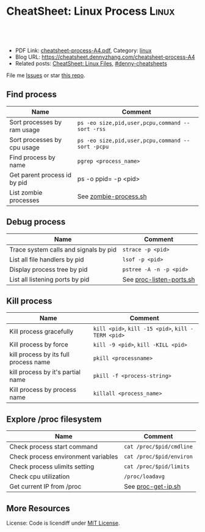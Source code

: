 * CheatSheet: Linux Process                                           :Linux:
:PROPERTIES:
:type:     linux
:export_file_name: cheatsheet-process-A4.pdf
:END:

#+BEGIN_HTML
<a href="https://github.com/dennyzhang/cheatsheet.dennyzhang.com/tree/master/cheatsheet-process-A4"><img align="right" width="200" height="183" src="https://www.dennyzhang.com/wp-content/uploads/denny/watermark/github.png" /></a>
<div id="the whole thing" style="overflow: hidden;">
<div style="float: left; padding: 5px"> <a href="https://www.linkedin.com/in/dennyzhang001"><img src="https://www.dennyzhang.com/wp-content/uploads/sns/linkedin.png" alt="linkedin" /></a></div>
<div style="float: left; padding: 5px"><a href="https://github.com/dennyzhang"><img src="https://www.dennyzhang.com/wp-content/uploads/sns/github.png" alt="github" /></a></div>
<div style="float: left; padding: 5px"><a href="https://www.dennyzhang.com/slack" target="_blank" rel="nofollow"><img src="https://slack.dennyzhang.com/badge.svg" alt="slack"/></a></div>
</div>

<br/><br/>
<a href="http://makeapullrequest.com" target="_blank" rel="nofollow"><img src="https://img.shields.io/badge/PRs-welcome-brightgreen.svg" alt="PRs Welcome"/></a>
#+END_HTML

- PDF Link: [[https://github.com/dennyzhang/cheatsheet.dennyzhang.com/blob/master/cheatsheet-process-A4/cheatsheet-process-A4.pdf][cheatsheet-process-A4.pdf]], Category: [[https://cheatsheet.dennyzhang.com/category/linux/][linux]]
- Blog URL: https://cheatsheet.dennyzhang.com/cheatsheet-process-A4
- Related posts: [[https://cheatsheet.dennyzhang.com/cheatsheet-file-A4][CheatSheet: Linux Files]], [[https://github.com/topics/denny-cheatsheets][#denny-cheatsheets]]

File me [[https://github.com/dennyzhang/cheatsheet-diff-A4/issues][Issues]] or star [[https://github.com/DennyZhang/cheatsheet-diff-A4][this repo]].
** Find process
| Name                         | Comment                                          |
|------------------------------+--------------------------------------------------|
| Sort processes by ram usage  | =ps -eo size,pid,user,pcpu,command --sort -rss=  |
| Sort processes by cpu usage  | =ps -eo size,pid,user,pcpu,command --sort -pcpu= |
| Find process by name         | =pgrep <process_name>=                           |
| Get parent process id by pid | ps -o ppid= -p <pid>                             |
| List zombie processes        | See [[https://github.com/dennyzhang/cheatsheet.dennyzhang.com/blob/master/cheatsheet-process-A4/zombie-process.sh][zombie-process.sh]]                            |
** Debug process
| Name                                  | Comment                  |
|---------------------------------------+--------------------------|
| Trace system calls and signals by pid | =strace -p <pid>=        |
| List all file handlers by pid         | =lsof -p <pid>=          |
| Display process tree by pid           | =pstree -A -n -p <pid>=  |
| List all listening ports by pid       | See [[https://github.com/dennyzhang/cheatsheet.dennyzhang.com/blob/master/cheatsheet-process-A4/proc-listen-ports.sh][proc-listen-ports.sh]] |
** Kill process
| Name                                  | Comment                                            |
|---------------------------------------+----------------------------------------------------|
| Kill process gracefully               | =kill <pid>=, =kill -15 <pid>=, =kill -TERM <pid>= |
| Kill process by force                 | =kill -9 <pid>=, =kill -KILL <pid>=                |
| kill process by its full process name | =pkill <processname>=                              |
| kill process by it's partial name     | =pkill -f <process-string>=                        |
| Kill process by process name          | =killall <process_name>=                           |
** Explore /proc filesystem
| Name                                | Comment                  |
|-------------------------------------+--------------------------|
| Check process start command         | =cat /proc/$pid/cmdline= |
| Check process environment variables | =cat /proc/$pid/environ= |
| Check process ulimits setting       | =cat /proc/$pid/limits=  |
| Check cpu utilization               | =/proc/loadavg=          |
| Get current IP from /proc           | See [[https://github.com/dennyzhang/cheatsheet.dennyzhang.com/blob/master/cheatsheet-process-A4/proc-get-ip.sh][proc-get-ip.sh]]       |
** More Resources
License: Code is licendiff under [[https://www.dennyzhang.com/wp-content/mit_license.txt][MIT License]].

#+BEGIN_HTML
<a href="https://www.dennyzhang.com"><img align="right" width="201" height="268" src="https://raw.githubusercontent.com/USDevOps/mywechat-slack-group/master/images/denny_201706.png"></a>

<a href="https://www.dennyzhang.com"><img align="right" src="https://raw.githubusercontent.com/USDevOps/mywechat-slack-group/master/images/dns_small.png"></a>
#+END_HTML
* org-mode configuration                                           :noexport:
#+STARTUP: overview customtime noalign logdone showall
#+DESCRIPTION:
#+KEYWORDS:
#+LATEX_HEADER: \usepackage[margin=0.6in]{geometry}
#+LaTeX_CLASS_OPTIONS: [8pt]
#+LATEX_HEADER: \usepackage[english]{babel}
#+LATEX_HEADER: \usepackage{lastpage}
#+LATEX_HEADER: \usepackage{fancyhdr}
#+LATEX_HEADER: \pagestyle{fancy}
#+LATEX_HEADER: \fancyhf{}
#+LATEX_HEADER: \rhead{Updated: \today}
#+LATEX_HEADER: \rfoot{\thepage\ of \pageref{LastPage}}
#+LATEX_HEADER: \lfoot{\href{https://github.com/dennyzhang/cheatsheet.dennyzhang.com/tree/master/cheatsheet-process-A4}{GitHub: https://github.com/dennyzhang/cheatsheet.dennyzhang.com/tree/master/cheatsheet-process-A4}}
#+LATEX_HEADER: \lhead{\href{https://cheatsheet.dennyzhang.com/cheatsheet-slack-A4}{Blog URL: https://cheatsheet.dennyzhang.com/cheatsheet-process-A4}}
#+AUTHOR: Denny Zhang
#+EMAIL:  denny@dennyzhang.com
#+TAGS: noexport(n)
#+PRIORITIES: A D C
#+OPTIONS:   H:3 num:t toc:nil \n:nil @:t ::t |:t ^:t -:t f:t *:t <:t
#+OPTIONS:   TeX:t LaTeX:nil skip:nil d:nil todo:t pri:nil tags:not-in-toc
#+EXPORT_EXCLUDE_TAGS: exclude noexport
#+SEQ_TODO: TODO HALF ASSIGN | DONE BYPASS DELEGATE CANCELED DEFERRED
#+LINK_UP:
#+LINK_HOME:
* #  --8<-------------------------- separator ------------------------>8-- :noexport:
* TODO Draw an diagram for the overall status                      :noexport:
* TODO grep                                                        :noexport:
# Search a file for a pattern
grep pattern file

# Case insensitive search (with line numbers)
grep -in pattern file

# Recursively grep for string <pattern> in folder:
grep -R pattern folder

# Read search patterns from a file (one per line)
grep -f pattern_file file

# Find lines NOT containing pattern
grep -v pattern file

# You can grep with regular expressions
grep "^00" file  #Match lines starting with 00
grep -E "[0-9]{1,3}\.[0-9]{1,3}\.[0-9]{1,3}\.[0-9]{1,3}" file  #Find IP add

# Find all files which match {pattern} in {directory}
# This will show: "file:line my research"
grep -rnw 'directory' -e "pattern"

# Exclude grep from your grepped output of ps.
# Add [] to the first letter. Ex: sshd -> [s]shd
ps aux | grep '[h]ttpd'

# Colour in red {bash} and keep all other lines
ps aux | grep -E --color 'bash|$'
* TODO ps                                                          :noexport:
# To list every process on the system:
ps aux

# To list a process tree
ps axjf

# To list every process owned by foouser:
ps -aufoouser

# To list every process with a user-defined format:
ps -eo pid,user,command

# Exclude grep from your grepped output of ps.
# Add [] to the first letter. Ex: sshd -> [s]shd
ps aux | grep '[h]ttpd'
* TODO list which process is using a given file                    :noexport:
* linux /proc filesystem                                 :noexport:IMPORTANT:

- The proc  file  system acts as an interface to internal data structures in the kernel.
| Item                                 | Comment                                                                                   |
|--------------------------------------+-------------------------------------------------------------------------------------------|
| man proc                             | manual for /proc pseudo-file system                                                       |
| sudo cat /proc/$PID/net/nf_conntrack | TCP/UDP packages                                                                          |
| /proc                                | /home/denny/backup/tech/large_sourcecode/linux-3.4-rc7/Documentation/filesystems/proc.txt |
| /proc/sys/kernel                     | /home/denny/backup/tech/large_sourcecode/linux-3.4-rc7/Documentation/sysctl/kernel.txt    |
| /proc/timer_list                     |                                                                                           |
| /proc/uptime                         |                                                                                           |
| /proc/locks                          |                                                                                           |
| /proc/modules                        | lsmod                                                                                     |
| /proc/partitions                     | fdisk -l                                                                                  |
** [question] /proc/net/unix是做什么的
   http://stackoverflow.com/questions/820782/how-do-i-find-out-what-programs-on-the-other-end-of-a-local-socket\\
   http://unix.stackexchange.com/questions/16300/whos-got-the-other-end-of-this-unix-socketpair\\
   A key point here is the fact that the two connected sockets will each have a different inode number.
** [question] 为什么/proc/$PID/attr/下的文件打不开
** [question] Do we need /proc/$PID/net/icmp for each process?
** [question] Do we need /proc/$PID/net/protocols for each process?
** [question] /proc/$pid/net/sockstat
#+begin_example
denny@denny-Vostro-1014:/proc/16413/net$ sudo cat sockstat
sockets: used 842
TCP: inuse 30 orphan 0 tw 0 alloc 51 mem 19
UDP: inuse 16 mem 6
UDPLITE: inuse 0
RAW: inuse 0
FRAG: inuse 0 memory 0
#+end_example
** sample                                                          :noexport:
*** cat /proc/interrupts:  determine how many interrupts are being fired, how often, and which
devices are causing them
#+begin_example
[root@log log.ecae 192.168.11.16 /root]
# cat /proc/interrupts
           CPU0       CPU1       CPU2       CPU3
  0: 1939853199          0          0          0    IO-APIC-edge  timer
  1:          3          0          0          0    IO-APIC-edge  i8042
  8:          1          0          0          0    IO-APIC-edge  rtc
  9:          0          0          0          0   IO-APIC-level  acpi
 12:          4          0          0          0    IO-APIC-edge  i8042
 50:         40        507          0         32   IO-APIC-level  uhci_hcd:usb3
 58:          0          0          0          0   IO-APIC-level  uhci_hcd:usb4
 66:          0          0          0          0   IO-APIC-level  uhci_hcd:usb6, uhci_hcd:usb8
 74:      17409          0 1923291699          0   IO-APIC-level  megasas
122:      42161          0          0  991255203         PCI-MSI  eth0
225:         24        262          0         17   IO-APIC-level  ehci_hcd:usb1
233:         53         88          0        304   IO-APIC-level  ehci_hcd:usb2, uhci_hcd:usb5,
uhci_hcd:usb7
NMI:     608695     417501     309850     339995
LOC: 1940244754 1940244690 1940244613 1940244533
ERR:          0
MIS:          0
#+end_example
*** cat /proc/timer_list
#+begin_example
denny@denny-Vostro-1014:/proc$ sudo cat  /proc/timer_list
Timer List Version: v0.6
HRTIMER_MAX_CLOCK_BASES: 3
now at 4143695828708 nsecs

cpu: 0
 clock 0:
  .base:       ffff88007da0e800
  .index:      0
  .resolution: 1 nsecs
  .get_time:   ktime_get
  .offset:     0 nsecs
active timers:
 #0: <ffff88007da0e900>, tick_sched_timer, S:01, hrtimer_start_range_ns, swapper/0/0
 # expires at 4143696000000-4143696000000 nsecs [in 171292 to 171292 nsecs]
 #1: <ffff8800399f7eb8>, hrtimer_wakeup, S:01, hrtimer_start_range_ns, mplayer/7638
 # expires at 4143703375529-4143703425529 nsecs [in 7546821 to 7596821 nsecs]
 #2: <ffff880036c626b0>, it_real_fn, S:01, hrtimer_start, Xorg/1067
 # expires at 4143708317341-4143708317341 nsecs [in 12488633 to 12488633 nsecs]
 #3: <ffff880078fbb8c8>, hrtimer_wakeup, S:01, hrtimer_start_range_ns, emacs/6842
 # expires at 4143788160477-4143788257418 nsecs [in 92331769 to 92428710 nsecs]
 #4: <ffff88006112f9b8>, hrtimer_wakeup, S:01, hrtimer_start_range_ns, alsa-sink/3002
 # expires at 4143825487390-4143825487390 nsecs [in 129658682 to 129658682 nsecs]
 #5: <ffff8800767ed9f8>, hrtimer_wakeup, S:01, hrtimer_start_range_ns, dropbox/6540
 # expires at 4143845392007-4143845890005 nsecs [in 149563299 to 150061297 nsecs]
 #6: <ffff88003cea5e28>, hrtimer_wakeup, S:01, hrtimer_start_range_ns, plugin-containe/5087
 # expires at 4143888179074-4143888229074 nsecs [in 192350366 to 192400366 nsecs]
 #7: <ffff88005710be28>, hrtimer_wakeup, S:01, hrtimer_start_range_ns, plugin-containe/5081
 # expires at 4143890313145-4143890363145 nsecs [in 194484437 to 194534437 nsecs]
 #8: root_task_group, sched_rt_period_timer, S:01, start_bandwidth_timer, watchdog/0/7
 # expires at 4144000000000-4144000000000 nsecs [in 304171292 to 304171292 nsecs]
 #9: <ffff8800629bd9f8>, hrtimer_wakeup, S:01, hrtimer_start_range_ns, accounts-daemon/1240
 # expires at 4144000494948-4144004493945 nsecs [in 304666240 to 308665237 nsecs]
 #10: <ffff88007da0ea80>, watchdog_timer_fn, S:01, hrtimer_start, watchdog/0/7
 # expires at 4144060003169-4144060003169 nsecs [in 364174461 to 364174461 nsecs]
 #11: <ffff88005a5f3dd8>, hrtimer_wakeup, S:01, hrtimer_start_range_ns, beam.smp/1954
 # expires at 4144325384763-4144326380761 nsecs [in 629556055 to 630552053 nsecs]
 #12: <ffff88006b2eb908>, hrtimer_wakeup, S:01, hrtimer_start_range_ns, apache2/2089
 # expires at 4144537756090-4144538756088 nsecs [in 841927382 to 842927380 nsecs]
 #13: <ffff88005a5844b0>, it_real_fn, S:01, hrtimer_start, emacs/6842
 # expires at 4144683070221-4144683070221 nsecs [in 987241513 to 987241513 nsecs]
 #14: <ffff8800693a59f8>, hrtimer_wakeup, S:01, hrtimer_start_range_ns, NetworkManager/832
 # expires at 4145000404890-4145006400888 nsecs [in 1304576182 to 1310572180 nsecs]
 #15: <ffff88003ccef9f8>, hrtimer_wakeup, S:01, hrtimer_start_range_ns, update-notifier/3548
 # expires at 4145396904604-4145399888602 nsecs [in 1701075896 to 1704059894 nsecs]
 #16: <ffff88005a56d908>, hrtimer_wakeup, S:01, hrtimer_start_range_ns, snmpd/1977
 # expires at 4146594338534-4146599338276 nsecs [in 2898509826 to 2903509568 nsecs]
 #17: <ffff88005decf908>, hrtimer_wakeup, S:01, hrtimer_start_range_ns, epmd/1766
 # expires at 4147097195321-4147102195319 nsecs [in 3401366613 to 3406366611 nsecs]
 #18: <ffff880068bc59f8>, hrtimer_wakeup, S:01, hrtimer_start_range_ns, avahi-daemon/860
 # expires at 4147843513406-4147865089403 nsecs [in 4147684698 to 4169260695 nsecs]
 #19: <ffff88005ddc79f8>, hrtimer_wakeup, S:01, hrtimer_start_range_ns, rtkit-daemon/1692
 # expires at 4147643375668-4150143375668 nsecs [in 3947546960 to 6447546960 nsecs]
 #20: <ffff88005ded59f8>, hrtimer_wakeup, S:01, hrtimer_start_range_ns, rtkit-daemon/1693
 # expires at 4152643340608-4152643340608 nsecs [in 8947511900 to 8947511900 nsecs]
 #21: <ffff8800611d39f8>, hrtimer_wakeup, S:01, hrtimer_start_range_ns, gconfd-2/2950
 # expires at 4156348513976-4156378493974 nsecs [in 12652685268 to 12682665266 nsecs]
 #22: <ffff880067daf908>, hrtimer_wakeup, S:01, hrtimer_start_range_ns, rsyslogd/845
 # expires at 4169701473905-4169731473901 nsecs [in 26005645197 to 26035645193 nsecs]
 #23: <ffff8800666bdeb8>, hrtimer_wakeup, S:01, hrtimer_start_range_ns, cron/990
 # expires at 4191321586559-4191321636559 nsecs [in 47625757851 to 47625807851 nsecs]
 #24: <ffff8800399619f8>, hrtimer_wakeup, S:01, hrtimer_start_range_ns, dropbox/7131
 # expires at 4203281613048-4203341613046 nsecs [in 59585784340 to 59645784338 nsecs]
 #25: <ffff880042ecbdd8>, hrtimer_wakeup, S:01, hrtimer_start_range_ns, pickup/3380
 # expires at 4204916671103-4205016671102 nsecs [in 61220842395 to 61320842394 nsecs]
 #26: <ffff880036c63370>, it_real_fn, S:01, hrtimer_start, atop/1087
 # expires at 4220003999656-4220003999656 nsecs [in 76308170948 to 76308170948 nsecs]
 #27: <ffff880078a979f8>, hrtimer_wakeup, S:01, hrtimer_start_range_ns, dropbox/6614
 # expires at 4228858789021-4228948789019 nsecs [in 85162960313 to 85252960311 nsecs]
 #28: <ffff8800463b59f8>, hrtimer_wakeup, S:01, hrtimer_start_range_ns, zeitgeist-daemo/3220
 # expires at 4271347873288-4271447873288 nsecs [in 127652044580 to 127752044580 nsecs]
 #29: <ffff880042f07dd8>, hrtimer_wakeup, S:01, hrtimer_start_range_ns, qmgr/3379
 # expires at 4279813056601-4279913056601 nsecs [in 136117227893 to 136217227893 nsecs]
 #30: <ffff880067d88d30>, it_real_fn, S:01, hrtimer_start, qmgr/3379
 # expires at 4312813038652-4312813038652 nsecs [in 169117209944 to 169117209944 nsecs]
 #31: <ffff8800570a19f8>, hrtimer_wakeup, S:01, hrtimer_start_range_ns, udisks-daemon/3044
 # expires at 5453000982845-5453100982845 nsecs [in 1309305154137 to 1309405154137 nsecs]
 #32: <ffff88004759d9f8>, hrtimer_wakeup, S:01, hrtimer_start_range_ns, indicator-datet/3112
 # expires at 5873347979429-5873447979429 nsecs [in 1729652150721 to 1729752150721 nsecs]
 #33: <ffff880042e399f8>, hrtimer_wakeup, S:01, hrtimer_start_range_ns, unity-scope-vid/3305
 # expires at 7340347587357-7340447587357 nsecs [in 3196651758649 to 3196751758649 nsecs]
 #34: <ffff880067d8a270>, it_real_fn, S:01, hrtimer_start, pickup/3380
 # expires at 10104916669008-10104916669008 nsecs [in 5961220840300 to 5961220840300 nsecs]
 #35: <ffff88004608b9f8>, hrtimer_wakeup, S:01, hrtimer_start_range_ns, hud-service/3160
 # expires at 86463348550197-86463448550197 nsecs [in 82319652721489 to 82319752721489 nsecs]
 clock 1:
  .base:       ffff88007da0e840
  .index:      1
  .resolution: 1 nsecs
  .get_time:   ktime_get_real
  .offset:     1347891789804610030 nsecs
active timers:
 #0: <ffff88003ce61e28>, hrtimer_wakeup, S:01, hrtimer_start_range_ns, firefox/5020
 # expires at 1347895934112870000-1347895934112920000 nsecs [in 1347891790417041292 to 1347891790417091292 nsecs]
 #1: <ffff8800527afe28>, hrtimer_wakeup, S:01, hrtimer_start_range_ns, gnome-do/3094
 # expires at 1347895957918000000-1347895957918050000 nsecs [in 1347891814222171292 to 1347891814222221292 nsecs]
 #2: <ffff88002b1cfe28>, hrtimer_wakeup, S:01, hrtimer_start_range_ns, dropbox/6619
 # expires at 1347895978305473089-1347895978305523089 nsecs [in 1347891834609644381 to 1347891834609694381 nsecs]
 #3: <ffff880036f21e28>, hrtimer_wakeup, S:01, hrtimer_start_range_ns, dropbox/6591
 # expires at 1347896021430064916-1347896021430114916 nsecs [in 1347891877734236208 to 1347891877734286208 nsecs]
 clock 2:
  .base:       ffff88007da0e880
  .index:      2
  .resolution: 1 nsecs
  .get_time:   ktime_get_boottime
  .offset:     5819831594749 nsecs
active timers:
  .expires_next   : 4143700000000 nsecs
  .hres_active    : 1
  .nr_events      : 1234432
  .nr_retries     : 891
  .nr_hangs       : 0
  .max_hang_time  : 0 nsecs
  .nohz_mode      : 2
  .idle_tick      : 4143684000000 nsecs
  .tick_stopped   : 0
  .idle_jiffies   : 4295928216
  .idle_calls     : 5418024
  .idle_sleeps    : 3499614
  .idle_entrytime : 4143682684302 nsecs
  .idle_waketime  : 4143681368705 nsecs
  .idle_exittime  : 4143682684302 nsecs
  .idle_sleeptime : 1866071369115 nsecs
  .iowait_sleeptime: 925582626190 nsecs
  .last_jiffies   : 4295928216
  .next_jiffies   : 4295928230
  .idle_expires   : 4143736000000 nsecs
jiffies: 4295928220

cpu: 1
 clock 0:
  .base:       ffff88007db0e800
  .index:      0
  .resolution: 1 nsecs
  .get_time:   ktime_get
  .offset:     0 nsecs
active timers:
 #0: <ffff88007db0e900>, tick_sched_timer, S:01, hrtimer_start_range_ns, swapper/1/0
 # expires at 4143700000000-4143700000000 nsecs [in 4171292 to 4171292 nsecs]
 #1: <ffff88002b1939f8>, hrtimer_wakeup, S:01, hrtimer_start_range_ns, plugin-containe/5068
 # expires at 4143703165516-4143703215516 nsecs [in 7336808 to 7386808 nsecs]
 #2: <ffff88005dc25eb8>, hrtimer_wakeup, S:01, hrtimer_start_range_ns, syndaemon/2989
 # expires at 4143775013413-4143775063413 nsecs [in 79184705 to 79234705 nsecs]
 #3: <ffff88005728feb8>, hrtimer_wakeup, S:01, hrtimer_start_range_ns, gvfs-afc-volume/3058
 # expires at 4143916726143-4143916776143 nsecs [in 220897435 to 220947435 nsecs]
 #4: <ffff880067de5dd8>, hrtimer_wakeup, S:01, hrtimer_start_range_ns, php5-fpm/1169
 # expires at 4144215369567-4144216369565 nsecs [in 519540859 to 520540857 nsecs]
 #5: <ffff8800611b99f8>, hrtimer_wakeup, S:01, hrtimer_start_range_ns, gnome-settings-/2957
 # expires at 4144347870521-4144349805519 nsecs [in 652041813 to 653976811 nsecs]
 #6: <ffff8800463459f8>, hrtimer_wakeup, S:01, hrtimer_start_range_ns, zeitgeist-datah/3240
 # expires at 4144348090862-4144352086860 nsecs [in 652262154 to 656258152 nsecs]
 #7: <ffff8800463299f8>, hrtimer_wakeup, S:01, hrtimer_start_range_ns, unity-applicati/3206
 # expires at 4144348332094-4144352328092 nsecs [in 652503386 to 656499384 nsecs]
 #8: <ffff88006a40b908>, hrtimer_wakeup, S:01, hrtimer_start_range_ns, python/6808
 # expires at 4144490631286-4144491629048 nsecs [in 794802578 to 795800340 nsecs]
 #9: <ffff88005246d9f8>, hrtimer_wakeup, S:01, hrtimer_start_range_ns, threaded-ml/7641
 # expires at 4144726099234-4144727193232 nsecs [in 1030270526 to 1031364524 nsecs]
 #10: <ffff88007db0ea80>, watchdog_timer_fn, S:01, hrtimer_start, watchdog/1/7180
 # expires at 4145044687523-4145044687523 nsecs [in 1348858815 to 1348858815 nsecs]
 #11: <ffff88006b31beb8>, hrtimer_wakeup, S:01, hrtimer_start_range_ns, vnstatd/2001
 # expires at 4145072199685-4145072249685 nsecs [in 1376370977 to 1376420977 nsecs]
 #12: <ffff88003cf0f908>, hrtimer_wakeup, S:01, hrtimer_start_range_ns, dropbox/6618
 # expires at 4145216340850-4145218340848 nsecs [in 1520512142 to 1522512140 nsecs]
 #13: <ffff88005a403908>, hrtimer_wakeup, S:01, hrtimer_start_range_ns, puppet/1704
 # expires at 4145316804471-4145318804467 nsecs [in 1620975763 to 1622975759 nsecs]
 #14: <ffff8800764f3908>, hrtimer_wakeup, S:01, hrtimer_start_range_ns, top/7439
 # expires at 4145480540924-4145483540922 nsecs [in 1784712216 to 1787712214 nsecs]
 #15: <ffff880042d23908>, hrtimer_wakeup, S:01, hrtimer_start_range_ns, wpa_supplicant/3264
 # expires at 4147999007329-4148009007326 nsecs [in 4303178621 to 4313178618 nsecs]
 #16: <ffff880065c33eb8>, hrtimer_wakeup, S:01, hrtimer_start_range_ns, irqbalance/993
 # expires at 4150195391754-4150195441754 nsecs [in 6499563046 to 6499613046 nsecs]
 #17: <ffff8800629b7908>, hrtimer_wakeup, S:01, hrtimer_start_range_ns, ssh-agent/2934
 # expires at 4151896620716-4151906620714 nsecs [in 8200792008 to 8210792006 nsecs]
 #18: <ffff8800691459f8>, hrtimer_wakeup, S:01, hrtimer_start_range_ns, rpcbind/685
 # expires at 4162876557553-4162906557551 nsecs [in 19180728845 to 19210728843 nsecs]
 #19: <ffff88006110bdd8>, hrtimer_wakeup, S:01, hrtimer_start_range_ns, master/1405
 # expires at 4164916690100-4164976690098 nsecs [in 21220861392 to 21280861390 nsecs]
 #20: <ffff88005276d9f8>, hrtimer_wakeup, S:01, hrtimer_start_range_ns, unity-panel-ser/3093
 # expires at 4192347741804-4192397676802 nsecs [in 48651913096 to 48701848094 nsecs]
 #21: <ffff88005724f9f8>, hrtimer_wakeup, S:01, hrtimer_start_range_ns, gnome-screensav/3057
 # expires at 4254374596743-4254474596743 nsecs [in 110678768035 to 110778768035 nsecs]
 #22: <ffff88004757b9f8>, hrtimer_wakeup, S:01, hrtimer_start_range_ns, indicator-print/3110
 # expires at 4262348523340-4262448523340 nsecs [in 118652694632 to 118752694632 nsecs]
 #23: <ffff880067c75dd8>, hrtimer_wakeup, S:01, hrtimer_start_range_ns, cupsd/888
 # expires at 4324139996489-4324239996489 nsecs [in 180444167781 to 180544167781 nsecs]
 #24: <ffff880036f808f0>, it_real_fn, S:01, hrtimer_start, master/1405
 # expires at 4437916688633-4437916688633 nsecs [in 294220859925 to 294220859925 nsecs]
 #25: <ffff880042df5908>, hrtimer_wakeup, S:01, hrtimer_start_range_ns, dhclient/3301
 # expires at 6353720824588-6353820824588 nsecs [in 2210024995880 to 2210124995880 nsecs]
 #26: <ffff8800693f7eb8>, hrtimer_wakeup, S:01, hrtimer_start_range_ns, atd/991
 # expires at 7219930527674-7219930577674 nsecs [in 3076234698966 to 3076234748966 nsecs]
 #27: <ffff8800667b99f8>, hrtimer_wakeup, S:01, hrtimer_start_range_ns, whoopsie/987
 # expires at 7220000438463-7220100438463 nsecs [in 3076304609755 to 3076404609755 nsecs]
 clock 1:
  .base:       ffff88007db0e840
  .index:      1
  .resolution: 1 nsecs
  .get_time:   ktime_get_real
  .offset:     1347891789804610030 nsecs
active timers:
 #0: <ffff88003cd6fe28>, hrtimer_wakeup, S:01, hrtimer_start_range_ns, firefox/5022
 # expires at 1347895933500959000-1347895933501009000 nsecs [in 1347891789805130292 to 1347891789805180292 nsecs]
 #1: <ffff88006b2dfe28>, hrtimer_wakeup, S:01, hrtimer_start_range_ns, puppet/2188
 # expires at 1347895933507500720-1347895933507550720 nsecs [in 1347891789811672012 to 1347891789811722012 nsecs]
 #2: <ffff8800611f5e28>, hrtimer_wakeup, S:01, hrtimer_start_range_ns, mysqld/1482
 # expires at 1347895933840119000-1347895933840169000 nsecs [in 1347891790144290292 to 1347891790144340292 nsecs]
 #3: <ffff88006137fe28>, hrtimer_wakeup, S:01, hrtimer_start_range_ns, mysqld/1483
 # expires at 1347895934084263000-1347895934084313000 nsecs [in 1347891790388434292 to 1347891790388484292 nsecs]
 #4: <ffff88006131be28>, hrtimer_wakeup, S:01, hrtimer_start_range_ns, mysqld/1484
 # expires at 1347895935582706000-1347895935582756000 nsecs [in 1347891791886877292 to 1347891791886927292 nsecs]
 #5: <ffff88005253be28>, hrtimer_wakeup, S:01, hrtimer_start_range_ns, dropbox/6620
 # expires at 1347895964102787971-1347895964102837971 nsecs [in 1347891820406959263 to 1347891820407009263 nsecs]
 clock 2:
  .base:       ffff88007db0e880
  .index:      2
  .resolution: 1 nsecs
  .get_time:   ktime_get_boottime
  .offset:     5819831594749 nsecs
active timers:
  .expires_next   : 4143696398970 nsecs
  .hres_active    : 1
  .nr_events      : 1245027
  .nr_retries     : 665
  .nr_hangs       : 0
  .max_hang_time  : 0 nsecs
  .nohz_mode      : 2
  .idle_tick      : 4143684000000 nsecs
  .tick_stopped   : 0
  .idle_jiffies   : 4295928216
  .idle_calls     : 4677366
  .idle_sleeps    : 3032760
  .idle_entrytime : 4143683635328 nsecs
  .idle_waketime  : 4143683297786 nsecs
  .idle_exittime  : 4143683635328 nsecs
  .idle_sleeptime : 2123696915225 nsecs
  .iowait_sleeptime: 691110786715 nsecs
  .last_jiffies   : 4295928216
  .next_jiffies   : 4295928247
  .idle_expires   : 4143804000000 nsecs
jiffies: 4295928220


Tick Device: mode:     1
Broadcast device
Clock Event Device: hpet
 max_delta_ns:   149983013276
 min_delta_ns:   13409
 mult:           61496111
 shift:          32
 mode:           3
 next_event:     9223372036854775807 nsecs
 set_next_event: hpet_legacy_next_event
 set_mode:       hpet_legacy_set_mode
 event_handler:  tick_handle_oneshot_broadcast
 retries:        131369
tick_broadcast_mask: 00000001
tick_broadcast_oneshot_mask: 00000000


Tick Device: mode:     1
Per CPU device: 0
Clock Event Device: lapic
 max_delta_ns:   172242102693
 min_delta_ns:   1203
 mult:           53548882
 shift:          32
 mode:           3
 next_event:     4143700000000 nsecs
 set_next_event: lapic_next_event
 set_mode:       lapic_timer_setup
 event_handler:  hrtimer_interrupt
 retries:        5271

Tick Device: mode:     1
Per CPU device: 1
Clock Event Device: lapic
 max_delta_ns:   172242102693
 min_delta_ns:   1203
 mult:           53548882
 shift:          32
 mode:           3
 next_event:     4143696398970 nsecs
 set_next_event: lapic_next_event
 set_mode:       lapic_timer_setup
 event_handler:  hrtimer_interrupt
 retries:        184366
#+end_example
*** cat /proc/interrupts
#+begin_example
denny@denny-Vostro-1014:/proc$ cat /proc/interrupts
           CPU0       CPU1
  0:    1437537       1823   IO-APIC-edge      timer
  1:       5453       7287   IO-APIC-edge      i8042
  8:        288          1   IO-APIC-edge      rtc0
  9:          3          2   IO-APIC-fasteoi   acpi
 12:     333054        349   IO-APIC-edge      i8042
 16:          0          0   IO-APIC-fasteoi   mmc0
 17:     137625        127   IO-APIC-fasteoi   ath9k
 19:         15         47   IO-APIC-fasteoi   firewire_ohci
 20:         69         11   IO-APIC-fasteoi   ehci_hcd:usb2, uhci_hcd:usb3, uhci_hcd:usb6
 21:        766         69   IO-APIC-fasteoi   uhci_hcd:usb4, uhci_hcd:usb7
 22:          9          1   IO-APIC-fasteoi   ehci_hcd:usb1, uhci_hcd:usb5, uhci_hcd:usb8
 45:     217639     147413   PCI-MSI-edge      ahci
 46:          0          0   PCI-MSI-edge      eth0
 47:      49998     300854   PCI-MSI-edge      i915
 48:        116        120   PCI-MSI-edge      snd_hda_intel
NMI:          6       1194   Non-maskable interrupts
LOC:     494749    1070541   Local timer interrupts
SPU:          0          0   Spurious interrupts
PMI:          6       1194   Performance monitoring interrupts
IWI:          0          0   IRQ work interrupts
RES:    3479393    3462076   Rescheduling interrupts
CAL:        295        358   Function call interrupts
TLB:      20795      20832   TLB shootdowns
TRM:          0          0   Thermal event interrupts
THR:          0          0   Threshold APIC interrupts
MCE:          0          0   Machine check exceptions
MCP:         14         14   Machine check polls
ERR:          0
MIS:          0
#+end_example
*** cat /proc/softirqs
#+begin_example
denny@denny-Vostro-1014:/proc$ sudo cat softirqs
                    CPU0       CPU1
          HI:          2          0
       TIMER:     451026     432345
      NET_TX:        106         99
      NET_RX:       2129       1447
       BLOCK:     270802     146490
BLOCK_IOPOLL:          2          0
     TASKLET:     158985       7369
       SCHED:      83436      87327
     HRTIMER:       2001       2098
         RCU:     453434     467032
#+end_example
*** cat /proc/locks
#+begin_example
denny@denny-Vostro-1014:/proc$ cat /proc/locks
1: POSIX  ADVISORY  WRITE 6540 08:05:3148688 1073741824 1073742335
2: POSIX  ADVISORY  WRITE 5004 08:05:1704718 1073741824 1073742335
3: POSIX  ADVISORY  READ  5004 08:05:1704125 1073741826 1073742335
4: POSIX  ADVISORY  READ  5004 08:05:1704182 128 128
5: POSIX  ADVISORY  READ  5004 08:05:1704127 1073741826 1073742335
6: POSIX  ADVISORY  READ  5004 08:05:1704134 128 128
7: POSIX  ADVISORY  READ  5004 08:05:1704132 1073741826 1073742335
8: POSIX  ADVISORY  WRITE 5004 08:05:1704116 0 EOF
9: POSIX  ADVISORY  WRITE 3261 08:05:1704073 0 0
10: POSIX  ADVISORY  READ  3238 08:05:1704071 128 128
11: POSIX  ADVISORY  READ  3238 08:05:1704069 1073741826 1073742335
12: POSIX  ADVISORY  READ  3220 08:05:1704071 128 128
13: POSIX  ADVISORY  READ  3220 08:05:1704069 1073741826 1073742335
14: POSIX  ADVISORY  WRITE 2001 00:10:14010 0 EOF
15: FLOCK  ADVISORY  WRITE 1405 08:05:10495861 0 EOF
16: FLOCK  ADVISORY  WRITE 1405 08:05:10495860 0 EOF
17: POSIX  ADVISORY  WRITE 999 08:05:10617324 0 EOF
18: POSIX  ADVISORY  WRITE 999 08:05:10617323 0 EOF
19: POSIX  ADVISORY  WRITE 999 08:05:10617322 0 EOF
20: POSIX  ADVISORY  WRITE 991 00:10:10009 0 EOF
21: FLOCK  ADVISORY  WRITE 940 00:10:9911 0 EOF
22: FLOCK  ADVISORY  WRITE 664 00:10:9269 0 EOF
denny@denny-Vostro-1014:/proc$
#+end_example
*** cat /proc/modules:  lsmod
#+begin_example
denny@denny-Vostro-1014:/proc$ cat /proc/modules
ath3k 12961 0 - Live 0x0000000000000000
joydev 17693 0 - Live 0x0000000000000000
rfcomm 47604 12 - Live 0x0000000000000000
parport_pc 32866 0 - Live 0x0000000000000000
snd_hda_codec_conexant 62358 1 - Live 0x0000000000000000
bnep 18281 2 - Live 0x0000000000000000
ppdev 17113 0 - Live 0x0000000000000000
dell_wmi 12681 0 - Live 0x0000000000000000
sparse_keymap 13890 1 dell_wmi, Live 0x0000000000000000
snd_hda_intel 33773 4 - Live 0x0000000000000000
snd_hda_codec 127706 2 snd_hda_codec_conexant,snd_hda_intel, Live 0x0000000000000000
snd_hwdep 13668 1 snd_hda_codec, Live 0x0000000000000000
snd_pcm 97188 3 snd_hda_intel,snd_hda_codec, Live 0x0000000000000000
snd_seq_midi 13324 0 - Live 0x0000000000000000
nfsd 277809 13 - Live 0x0000000000000000
snd_rawmidi 30748 1 snd_seq_midi, Live 0x0000000000000000
nfs 356410 0 - Live 0x0000000000000000
snd_seq_midi_event 14899 1 snd_seq_midi, Live 0x0000000000000000
lockd 86161 2 nfsd,nfs, Live 0x0000000000000000
binfmt_misc 17540 1 - Live 0x0000000000000000
fscache 61529 1 nfs, Live 0x0000000000000000
auth_rpcgss 53380 2 nfsd,nfs, Live 0x0000000000000000
nfs_acl 12883 2 nfsd,nfs, Live 0x0000000000000000
sunrpc 245464 19 nfsd,nfs,lockd,auth_rpcgss,nfs_acl, Live 0x0000000000000000
snd_seq 61896 2 snd_seq_midi,snd_seq_midi_event, Live 0x0000000000000000
dell_laptop 18119 0 - Live 0x0000000000000000
dcdbas 14490 1 dell_laptop, Live 0x0000000000000000
snd_timer 29990 2 snd_pcm,snd_seq, Live 0x0000000000000000
arc4 12529 2 - Live 0x0000000000000000
snd_seq_device 14540 3 snd_seq_midi,snd_rawmidi,snd_seq, Live 0x0000000000000000
ath9k 132390 0 - Live 0x0000000000000000
mac80211 506816 1 ath9k, Live 0x0000000000000000
uvcvideo 72627 0 - Live 0x0000000000000000
videodev 98259 1 uvcvideo, Live 0x0000000000000000
snd 78855 16 snd_hda_codec_conexant,snd_hda_intel,snd_hda_codec,snd_hwdep,snd_pcm,snd_rawmidi,snd_seq,snd_timer,snd_seq_device, Live 0x0000000000000000
v4l2_compat_ioctl32 17128 1 videodev, Live 0x0000000000000000
ath9k_common 14053 1 ath9k, Live 0x0000000000000000
psmouse 87692 0 - Live 0x0000000000000000
ath9k_hw 411151 2 ath9k,ath9k_common, Live 0x0000000000000000
serio_raw 13211 0 - Live 0x0000000000000000
ath 24067 3 ath9k,ath9k_common,ath9k_hw, Live 0x0000000000000000
btusb 18288 2 - Live 0x0000000000000000
bluetooth 180104 24 ath3k,rfcomm,bnep,btusb, Live 0x0000000000000000
soundcore 15091 1 snd, Live 0x0000000000000000
snd_page_alloc 18529 2 snd_hda_intel,snd_pcm, Live 0x0000000000000000
cfg80211 205544 3 ath9k,mac80211,ath, Live 0x0000000000000000
i915 473035 3 - Live 0x0000000000000000
drm_kms_helper 46978 1 i915, Live 0x0000000000000000
drm 242038 4 i915,drm_kms_helper, Live 0x0000000000000000
mac_hid 13253 0 - Live 0x0000000000000000
wmi 19256 1 dell_wmi, Live 0x0000000000000000
i2c_algo_bit 13423 1 i915, Live 0x0000000000000000
video 19596 1 i915, Live 0x0000000000000000
lp 17799 0 - Live 0x0000000000000000
parport 46562 3 parport_pc,ppdev,lp, Live 0x0000000000000000
firewire_ohci 41000 0 - Live 0x0000000000000000
firewire_core 63558 1 firewire_ohci, Live 0x0000000000000000
crc_itu_t 12707 1 firewire_core, Live 0x0000000000000000
sdhci_pci 18826 0 - Live 0x0000000000000000
sdhci 33205 1 sdhci_pci, Live 0x0000000000000000
r8169 62099 0 - Live 0x0000000000000000
denny@denny-Vostro-1014:/proc$
#+end_example
*** /proc/meminfo, loadavg, uptime
*** cat /proc/partitions: sudo fdisk -l
#+begin_example
denny@denny-Vostro-1014:/proc$ cat /proc/partitions
major minor  #blocks  name

   8        0  488386584 sda
   8        1  195416064 sda1
   8        2          1 sda2
   8        5  290907136 sda5
   8        6    2059264 sda6
  11        0    1048575 sr0
denny@denny-Vostro-1014:/proc$
#+end_example


* Linux processes/pipe/socket                                      :noexport:

| Item                      | Summary                                                  |
|---------------------------+----------------------------------------------------------|
| Pipe                      | Allow the flow of Data in one direction only             |
| Name pipe                 | Pipe with a specific name                                |
| Message Queues            | Message passing using a queue                            |
| Shared Memory & Semaphore |                                                          |
| Mapped Memory             | Similar to shared memory, but use file instead of memory |

- process status of linux
| Type                    | Summary                                     |
|-------------------------+---------------------------------------------|
| TASK_RUNNING(R)         | ready or running                            |
| TASK_INTERRUPTIBLE(S)   | blocked (waiting for an event)              |
| TASK_UNINTERRUPTIBLE(D) | blocked (usually for I/O)                   |
| TASK_ZOMBIE(Z)          | terminated but not cleaned up by its parent |
| TASK_STOPPED(T)         | execution stopped                           |
** [question] 为什么下面程序向stdout, stderr写内容有反应，而向stdin写内容却没有反应
- /tmp/test.sh
#+begin_src sh
echo -n "please input your name:"
read name
echo $name
#+end_src
- 在terminal1，运行sh /tmp/test.sh 2>/dev/null
- 在terminal2，找到该进程pid。并分别向该进程的stdout, stderr, stdin输入一些内容
#+begin_example
denny@denny-Vostro-1014:~$ ps -ef | grep /tmp/test.sh | grep -v grep
denny    10358  9614  0 22:48 pts/3    00:00:00 sh /tmp/test.sh
denny@denny-Vostro-1014:~$ echo -e "hello\n" >   /proc/10358/fd/1
denny@denny-Vostro-1014:~$ echo -e "hello\n" >   /proc/10358/fd/2
denny@denny-Vostro-1014:~$ echo -e "hello\n" >   /proc/10358/fd/0
denny@denny-Vostro-1014:~$
#+end_example
- 在terminal1，可以发现stdout会有输出, 而stderr因为启动时被禁止掉了，所以没有输出。但是，为什么stdin有输入后，该shell并没有向预想中往下走了？
#+begin_example
denny@denny-Vostro-1014:~$ sh /tmp/test.sh 2>/dev/null
please input your name:hello

hello
#+end_example
** [question] linux如何强制关闭某个进程的stdin
*** misc                                                           :noexport:
[root@localhost ~]# sleep 10000 |  launch '/usr/bin/mongod --quota --oplogSize 1024 --auth --pidfilepath /usr/local/ecae/db/session/mongo.pid --nohttpinterface --master --port 12010 --dbpath /usr/local/ecae/db/session --logpath /usr/local/ecae/db/session/mongodb.log --logappend'
all output going to: /usr/local/ecae/db/session/mongodb.log
** [question] 为什么需要exec的api，来替换当前进程
** basic use
*** What is a process
- Excutable/Program Loaded -> Process
- Program is just the Code & initial Data part
- Additionally: Value of variables, stack, heap, program counter, process registers, else.
** DONE 已经解决
*** DONE shell向stderr输出内容; 如何将一个程序的stderr重定向到stdout; 如何禁掉一个程序的stderr?
   CLOSED: [2012-08-18 六 22:03]
- /tmp/test.sh
#+begin_src sh
echo "something to stdout"
echo "something to stderr" >&2
#+end_src
- Test procedure
#+begin_example
denny@denny-Vostro-1014:~$ sh /tmp/test.sh
something to stdout
something to stderr
denny@denny-Vostro-1014:~$ sh /tmp/test.sh 2>/dev/null
something to stdout
denny@denny-Vostro-1014:~$ sh /tmp/test.sh 1>/dev/null
something to stderr
denny@denny-Vostro-1014:~$ sh /tmp/test.sh 2>&1
something to stdout
something to stderr
denny@denny-Vostro-1014:~$ (sh /tmp/test.sh 2>&1) 1>/dev/null
denny@denny-Vostro-1014:~$
#+end_example
*** DONE 在不改变系统状态下，如何得到某个服务程序stdin的内容和stdout的内容
   CLOSED: [2012-08-18 六 22:31]
- /tmp/test.sh
#+begin_src sh
echo -n "please input your name:"
read name
echo $name
#+end_src
- 在terminal1，启动该test.sh，来模拟需要调试的服务程序
#+begin_example
denny@denny-Vostro-1014:~$ sh /tmp/test.sh
please input your name:
#+end_example
- 在terminal2中，通过ps找到该进程，并用strace来监听该进程的stdin和stdout的内容
#+begin_example
denny@denny-Vostro-1014:~$ ps -ef | grep /tmp/test.sh | grep -v grep
denny    10086  9614  0 22:25 pts/3    00:00:00 sh /tmp/test.sh
denny@denny-Vostro-1014:~$   sudo strace -e read=0 -e write=1 -p 10086
Process 10086 attached - interrupt to quit
#+end_example
- 向terminal1，输入一些内容，例如hello。那么在terminal2，可以得到stdin的内容，及test.sh将要向stdout输出的内容
#+begin_example
denny@denny-Vostro-1014:~$   sudo strace -e read=0 -e write=1 -p 10086
Process 10086 attached - interrupt to quit
read(0, "h", 1)                         = 1
 | 00000  68                                                h                 |
read(0, "e", 1)                         = 1
 | 00000  65                                                e                 |
read(0, "l", 1)                         = 1
 | 00000  6c                                                l                 |
read(0, "l", 1)                         = 1
 | 00000  6c                                                l                 |
read(0, "o", 1)                         = 1
 | 00000  6f                                                o                 |
read(0, "\n", 1)                        = 1
 | 00000  0a                                                .                 |
write(1, "hello\n", 6)                  = 6
 | 00000  68 65 6c 6c 6f 0a                                 hello.            |
read(10, "", 8192)                      = 0
exit_group(0)                           = ?
Process 10086 detached
#+end_example
*** DONE 如何把一个文件内容和屏幕输出两个数据流归并成一个文件
   CLOSED: [2012-08-18 六 11:04]
- 向文件尾部追加一些内容: (cat /etc/hosts; echo "append") ｜ sudo tee ./test.log
*** DONE 下面这段shell的工作原理是什么
   CLOSED: [2012-08-18 六 21:57]
- HERE DOCUMENT可以输出成段的文字而不用加引号也不用考虑换行符的处理问题
#+begin_src sh
cat >hello.go <<EOF
package main

import "fmt"

func main() {
        fmt.Printf("hello, world\n")
}
EOF
#+end_src
*** DONE try linux name pipe: mknod, mkfifo
  CLOSED: [2012-06-21 四 08:54]
#+begin_example
denny@denny-Vostro-1014:/tmp$ mkfifo /tmp/fifo
denny@denny-Vostro-1014:/tmp$ ls -lt /tmp/fifo
prw-rw-r-- 1 denny denny 0  6月 21 08:53 /tmp/fifo
denny@denny-Vostro-1014:/tmp$ cat </tmp/fifo
ab

In another shell:
denny@denny-Vostro-1014:/tmp$ echo ab > /tmp/fifo
#+end_example
*** DONE Why a normal pid's parent is 1                           :IMPORTANT:
  CLOSED: [2012-06-23 六 06:11]
http://apig.bokee.com/2158632.html\\
如果父进程未调用wait函数而终止，子进程将被‘init’进程收管，它将控制子进程退出后必须的清除工作
**** console shot:                                                 :noexport:
#+begin_example
From: 王岩 <wangyan@shopex.cn>
Subject: t
To: 张巍 <zhangwei@shopex.cn>
Date: Wed, 11 Apr 2012 15:15:15 +0800

[root@ecae-11 701]# ls
attr  cmdline          cpuset  environ  fd  limits    maps  mounts      oom_adj    root
smaps  statm   task
auxv  coredump_filter  cwd     exe      io  loginuid  mem   mountstats  oom_score  schedstat
stat   status  wchan
[root@ecae-11 701]# ll
total 0
dr-xr-xr-x 2 root root 0 Apr 11 15:02 attr
-r-------- 1 root root 0 Apr 11 15:06 auxv
-r--r--r-- 1 root root 0 Apr 11 13:22 cmdline
-rw-r--r-- 1 root root 0 Apr 11 15:06 coredump_filter
-r--r--r-- 1 root root 0 Apr 11 15:06 cpuset
lrwxrwxrwx 1 root root 0 Apr 11 15:06 cwd -> /usr/local/rrdz (deleted)
-r-------- 1 root root 0 Apr 11 15:06 environ
lrwxrwxrwx 1 root root 0 Apr 11 15:06 exe -> /usr/bin/smc_cli
dr-x------ 2 root root 0 Apr 11 15:06 fd
-r--r--r-- 1 root root 0 Apr 11 15:06 io
-r-------- 1 root root 0 Apr 11 15:06 limits
-rw-r--r-- 1 root root 0 Apr 11 15:06 loginuid
-r--r--r-- 1 root root 0 Apr 11 15:06 maps
-rw------- 1 root root 0 Apr 11 15:06 mem
-r--r--r-- 1 root root 0 Apr 11 15:06 mounts
-r-------- 1 root root 0 Apr 11 15:06 mountstats
-rw-r--r-- 1 root root 0 Apr 11 15:06 oom_adj
-r--r--r-- 1 root root 0 Apr 11 15:06 oom_score
lrwxrwxrwx 1 root root 0 Apr 11 15:06 root -> /
-r--r--r-- 1 root root 0 Apr 11 15:06 schedstat
-r-------- 1 root root 0 Apr 11 15:06 smaps
-r--r--r-- 1 root root 0 Apr 11 13:22 stat
-r--r--r-- 1 root root 0 Apr 11 15:06 statm
-r--r--r-- 1 root root 0 Apr 11 13:22 status
dr-xr-xr-x 3 root root 0 Apr 11 15:02 task
-r--r--r-- 1 root root 0 Apr 11 15:06 wchan
[root@ecae-11 701]# lf ./fd/
0  1  2
[root@ecae-11 701]# lf ./fd/
-bash: lf: command not found
[root@ecae-11 701]# ll ./fd/
total 0
lr-x------ 1 root root 64 Apr 11 15:08 0 -> pipe:[3999752]
l-wx------ 1 root root 64 Apr 11 15:08 1 -> pipe:[3999751]
lrwx------ 1 root root 64 Apr 11 15:08 2 -> /dev/pts/0 (deleted)

2012-04-11
---------------------------------------------------------------------------------------------------
wangyan
#+end_example
*** Zombie
#+begin_example
A zombie process (a.k.a. defunct process) is a process that has ended
execution but left in the process table of Linux operating system.

Suppose the parent process that started it has executed wait system
call to read its child process exit status, there will be no such
defunct process left in the process table.
#+end_example
**** How to find zombie
- ps -elf | awk '{print $2" "$4" "$5}' | grep ^Z
- ps -elf | grep defunct
**** TODO How to terminate zombie / defunct Linux process?
http://www.walkernews.net/2011/01/30/how-to-find-and-kill-zombie-process-on-linux-system/\\
#+begin_example
Remember the definition of zombie process? It is a process that has
stopped execution except its entry in process table of Linux operating
system (and thus consuming little system resources, if the number of
such process is small).

Therefore, you hardly can terminate defunct process by using “kill -9″
command. You might able to remove the zombie process by:

    Restart or terminate its parent process that spawn it.
    Manually sending SIGCHLD signal to parent process (advised by expert by never work for my cases):

    kill -s SIGCHLD ppid


    where ppid is the parent process ID of the defunct process.

    Reboot the Linux system, if the number of zombie process grows up
    to a harmful level (i.e. causes system performance and reliability
    to degrade
#+end_example
**** DONE Process with the status of defun(zoombie)
   CLOSED: [2010-09-04 星期六 08:36]
http://www.webmasterworld.com/forum40/1032.htm\\
***** DONE Can't terminate the process by "kill -9"
 CLOSED: [2010-09-04 星期六 08:36]
kill parent process can terminate the process.
***** useful link
http://stackoverflow.com/questions/1506902/why-do-processes-spawned-by-cron-end-up-defunct\\
Why do processes spawned by cron end up defunct?
**** useful link
     http://www.walkernews.net/2011/01/30/how-to-find-and-kill-zombie-process-on-linux-system/\\
     How To Find And Kill Zombie Process On Linux System?
*** DONE 我如何才能知道和对方的连接被终止？
  CLOSED: [2012-06-17 日 22:44]
http://apig.bokee.com/2158632.html\\
#+begin_example
如果你在读取一个管道、套接口、FIFO等设备时，当写入端关闭连接时，你将会
得到一个文件结束符(EOF)(read()返回零字节读取)。如果你试图向一个管道或
套接口写入，当读取方关闭连接，你将得到一个SIGPIPE的信号，它会使进程终
止除非指定处理方法。(如果你选择屏蔽或忽略信号，write()会以EPIPE错误退
出。)
#+end_example
*** DONE 检查worker hang与orphan worker的情况                      :noexport:
  CLOSED: [2012-06-14 Thu 17:17]
#+begin_example
From: Denny Zhang <zhangwei@shopex.cn>
To: 优优 <liyouyou@shopex.cn>, 吕志浩 <lvzhihao@shopex.cn>
Cc: stream <liuxiaoxi@shopex.cn>,  王岩 <wangyan@shopex.cn>,  黄凤武 <huangfengwu@shopex.cn>,  吕志浩 <lvzhihao@shopex.cn>,  王磊 <flaboy@shopex.cn>
Subject: Re: ECAE 分布式测试list
In-Reply-To: <87haue2sb3.fsf@shopex.cn> (Denny Zhang's message of "Thu, 14 Jun
        2012 16:47:44 +0800")
References: <6EDB85AB-CF0F-44DB-BB23-9C8457A50A7C@shopex.cn>
        <87haue2sb3.fsf@shopex.cn>
User-Agent: Gnus/5.13 (Gnus v5.13) Emacs/23.2 (gnu/linux)
X-Draft-From: ("nnfolder:mail.sent.mail" 2278)
Date: Thu, 14 Jun 2012 17:15:27 +0800
Message-ID: <8762au2r0w.fsf@shopex.cn>
--text follows this line--
Denny Zhang <zhangwei@shopex.cn> writes:
hi 优优&吕志浩

虽然worker可能会随着访问，不断地被复用。　
但是，　每个网站短期内应该不会出现24小时都有人访问的情况。

所以，　我们是不是可以做如下假设: 每一个worker不可能存活多于一天?

我在ecae_health_check中做了如下的检查，　以后陆续将类似功能集成到zabbix的监控中。
,----------- svn diff -r 428:429 http://app.ec-os.net/svn/hudsonecae/trunk/health_check
| for hostname in $all_servers ; do
|     check_worker_hang $hostname "spawn-fcgi"
|     check_worker_hang $hostname "/usr/bin/php"
| done;
`-----------

>
> hi all
>
> 在health_check中加了一个检测孤儿进程的逻辑
> ,----------- svn diff -r 427:428 http://app.ec-os.net/svn/hudsonecae/trunk/health_check
> | for hostname in $all_servers ; do
> |     check_orphan_process $hostname "spawn-fcgi"
> |     check_orphan_process $hostname "/usr/bin/php"
> | done;
> `-----------
>
> @小溪， @王岩, 让我们这周把相关的list全部清掉吧。
>
> Regards,
> Denny
>
>> Hi all
>> 本周我们计划，人工的将这些case跑一遍，并观察这些case对服务产生的后果。
>>
>> 后期会把case转成shell脚本集成到hudson里。
>>
>> 目前主要针对三个服务 ECAE   Snake Elmar
>>
>> case地址 http://workspace.ec-ae.com/wiki/index.php?title=Hudson
>> ECAE分布式测试。
>>
>> case如果不全，希望大家能够补充。
>>
>>

--
Denny Zhang(张巍)
电话: 18621908421
邮箱: denny.zhang001@gmail.com
微博: http://weibo.com/1686664253
博客: https://github.com/DennyZhang
团队: http://blog.ec-ae.com/

做你真正感兴趣的事情会让你珍惜时间

 ◢██████◣　　　　　　◢████◣　
◢◤　　　　　　◥◣　　　　◢◤　　　◥◣　
◤　　　 　　　◥◣　　◢◤　　 　 　█　
▎　　　◢█◣　　　◥◣◢◤　　◢█　　　 █　
◣　　◢◤　　◥◣　　　　　　◢◣◥◣　◢◤　
◥██◤　　◢◤　　　　　　　　　◥◣　
　　　　　　█　●　　　　　　●　█　
　　　　　　█　〃　　　▄　　〃　 █　
　　　　　　◥◣　　　　　　　◢◤　
　　　　　　　◥█▅▃▃　▃▃▅█◤　
　　　　　　　　　◢◤　　　◥◣　　
　　　　　　　　　█　 █
　　　　　　　　◢◤▕　　　▎◥◣ 　
　　　　　　　▕▃◣◢▅▅▅◣◢▃▕
#+end_example
